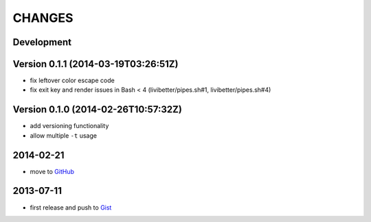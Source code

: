 =======
CHANGES
=======


Development
===========


Version 0.1.1 (2014-03-19T03:26:51Z)
====================================

* fix leftover color escape code
* fix exit key and render issues in Bash < 4 (livibetter/pipes.sh#1,
  livibetter/pipes.sh#4)


Version 0.1.0 (2014-02-26T10:57:32Z)
====================================

* add versioning functionality
* allow multiple ``-t`` usage


2014-02-21
==========

* move to GitHub_

.. _GitHub: https://github.com/livibetter/pipesX.sh


2013-07-11
==========

* first release and push to Gist_

.. _Gist: https://gist.github.com/livibetter/5974905

